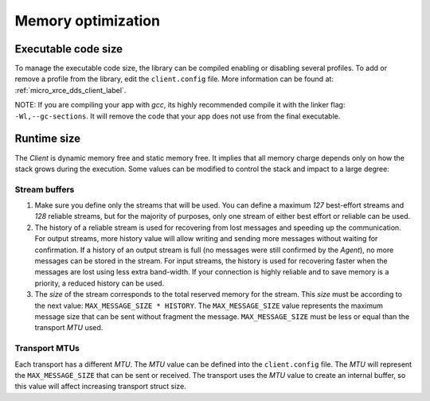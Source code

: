 .. _optimization_label:

Memory optimization
===================

Executable code size
--------------------
To manage the executable code size, the library can be compiled enabling or disabling several profiles.
To add or remove a profile from the library, edit the ``client.config`` file.
More information can be found at: :ref:`micro_xrce_dds_client_label`.

NOTE: If you are compiling your app with *gcc*, its highly recommended compile it with the linker flag: ``-Wl,--gc-sections``.
It will remove the code that your app does not use from the final executable.

Runtime size
------------
The *Client* is dynamic memory free and static memory free.
It implies that all memory charge depends only on how the stack grows during the execution.
Some values can be modified to control the stack and impact to a large degree:

Stream buffers
~~~~~~~~~~~~~~
1. Make sure you define only the streams that will be used.
   You can define a maximum `127` best-effort streams and `128` reliable streams,
   but for the majority of purposes, only one stream of either best effort or reliable can be used.

2. The history of a reliable stream is used for recovering from lost messages and speeding up the communication.
   For output streams, more history value will allow writing and sending more messages without waiting for confirmation.
   If a history of an output stream is full (no messages were still confirmed by the *Agent*), 
   no more messages can be stored in the stream.
   For input streams, the history is used for recovering faster when the messages are lost using less extra band-width.
   If your connection is highly reliable and to save memory is a priority, a reduced history can be used.

3. The *size* of the stream corresponds to the total reserved memory for the stream.
   This *size* must be according to the next value: ``MAX_MESSAGE_SIZE * HISTORY``.
   The ``MAX_MESSAGE_SIZE`` value represents the maximum message size that can be sent without fragment the message.
   ``MAX_MESSAGE_SIZE`` must be less or equal than the transport *MTU* used.

Transport MTUs
~~~~~~~~~~~~~~
Each transport has a different *MTU*.
The *MTU* value can be defined into the ``client.config`` file.
The *MTU* will represent the ``MAX_MESSAGE_SIZE`` that can be sent or received.
The transport uses the *MTU* value to create an internal buffer, so this value will affect increasing transport struct size.
